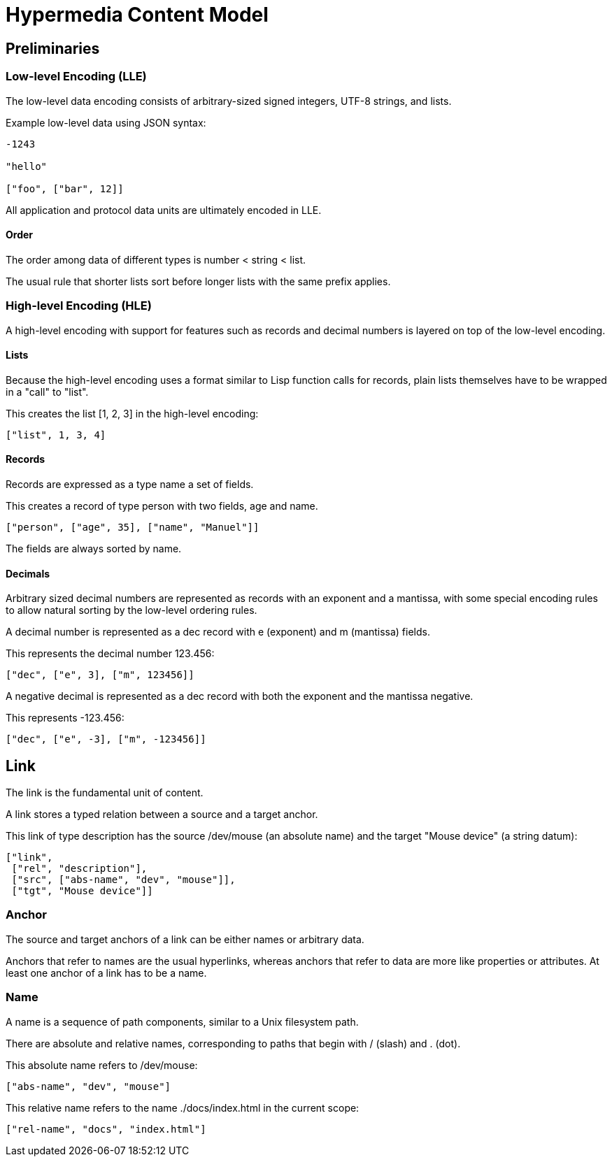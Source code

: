 # Hypermedia Content Model

## Preliminaries

### Low-level Encoding (LLE)

The low-level data encoding consists of arbitrary-sized signed
integers, UTF-8 strings, and lists.

Example low-level data using JSON syntax:

....
-1243

"hello"

["foo", ["bar", 12]]
....

All application and protocol data units are ultimately encoded in LLE.

#### Order

The order among data of different types is number < string < list.

The usual rule that shorter lists sort before longer lists with the
same prefix applies.

### High-level Encoding (HLE)

A high-level encoding with support for features such as records and
decimal numbers is layered on top of the low-level encoding.

#### Lists

Because the high-level encoding uses a format similar to Lisp function
calls for records, plain lists themselves have to be wrapped in a
"call" to "list".

This creates the list [1, 2, 3] in the high-level encoding:

....
["list", 1, 3, 4]
....

#### Records

Records are expressed as a type name a set of fields.

This creates a record of type person with two fields, age and name.

....
["person", ["age", 35], ["name", "Manuel"]]
....

The fields are always sorted by name.

#### Decimals

Arbitrary sized decimal numbers are represented as records with an
exponent and a mantissa, with some special encoding rules to allow
natural sorting by the low-level ordering rules.

A decimal number is represented as a dec record with e (exponent) and
m (mantissa) fields.

This represents the decimal number 123.456:

....
["dec", ["e", 3], ["m", 123456]]
....

A negative decimal is represented as a dec record with both the
exponent and the mantissa negative.

This represents -123.456:

....
["dec", ["e", -3], ["m", -123456]]
....

## Link

The link is the fundamental unit of content.

A link stores a typed relation between a source and a target anchor.

This link of type description has the source /dev/mouse (an absolute
name) and the target "Mouse device" (a string datum):

....
["link",
 ["rel", "description"],
 ["src", ["abs-name", "dev", "mouse"]],
 ["tgt", "Mouse device"]]
....

### Anchor

The source and target anchors of a link can be either names or
arbitrary data.

Anchors that refer to names are the usual hyperlinks, whereas anchors
that refer to data are more like properties or attributes.  At least
one anchor of a link has to be a name.

### Name

A name is a sequence of path components, similar to a Unix filesystem
path.

There are absolute and relative names, corresponding to paths that
begin with / (slash) and . (dot).

This absolute name refers to /dev/mouse:

....
["abs-name", "dev", "mouse"]
....

This relative name refers to the name ./docs/index.html in the current
scope:

....
["rel-name", "docs", "index.html"]
....


